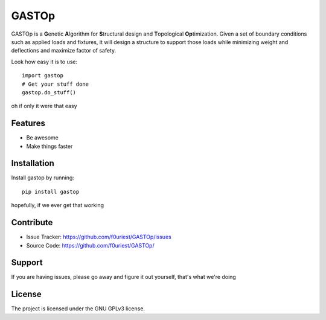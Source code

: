 ========
GASTOp
========

.. image:: https://travis-ci.org/f0uriest/GASTOp.svg?branch=dev
    :target: https://travis-ci.org/f0uriest/GASTOp
    :alt: Build Status
.. image:: https://readthedocs.org/projects/gastop/badge/?version=latest
    :target: https://gastop.readthedocs.io/en/latest/?badge=latest
    :alt: Documentation Status
      
GASTOp is a **G**\ enetic **A**\ lgorithm for **S**\ tructural design and **T**\ opological **Op**\ timization.
Given a set of boundary conditions such as applied loads and fixtures, it will design a structure to support those loads while minimizing weight and deflections and maximize factor of safety. 

Look how easy it is to use:
::
    import gastop
    # Get your stuff done
    gastop.do_stuff()

oh if only it were that easy

Features
--------

- Be awesome
- Make things faster

Installation
------------

Install gastop by running:
::
    pip install gastop
	
hopefully, if we ever get that working

Contribute
----------

- Issue Tracker: `<https://github.com/f0uriest/GASTOp/issues>`_
- Source Code: `<https://github.com/f0uriest/GASTOp/>`_

Support
-------

If you are having issues, please go away and figure it out yourself, that's what we're doing

License
-------

The project is licensed under the GNU GPLv3 license.
